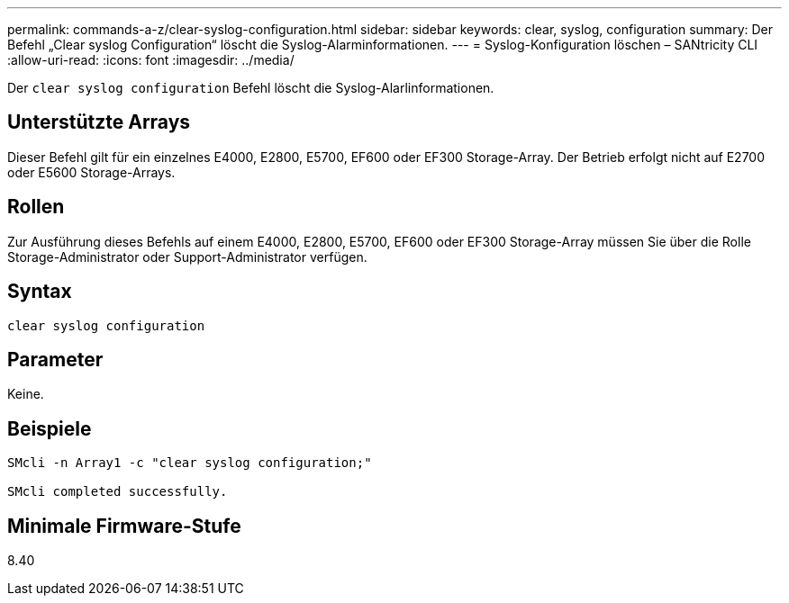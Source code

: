 ---
permalink: commands-a-z/clear-syslog-configuration.html 
sidebar: sidebar 
keywords: clear, syslog, configuration 
summary: Der Befehl „Clear syslog Configuration“ löscht die Syslog-Alarminformationen. 
---
= Syslog-Konfiguration löschen – SANtricity CLI
:allow-uri-read: 
:icons: font
:imagesdir: ../media/


[role="lead"]
Der `clear syslog configuration` Befehl löscht die Syslog-Alarlinformationen.



== Unterstützte Arrays

Dieser Befehl gilt für ein einzelnes E4000, E2800, E5700, EF600 oder EF300 Storage-Array. Der Betrieb erfolgt nicht auf E2700 oder E5600 Storage-Arrays.



== Rollen

Zur Ausführung dieses Befehls auf einem E4000, E2800, E5700, EF600 oder EF300 Storage-Array müssen Sie über die Rolle Storage-Administrator oder Support-Administrator verfügen.



== Syntax

[source, cli]
----
clear syslog configuration
----


== Parameter

Keine.



== Beispiele

[listing]
----

SMcli -n Array1 -c "clear syslog configuration;"

SMcli completed successfully.
----


== Minimale Firmware-Stufe

8.40
